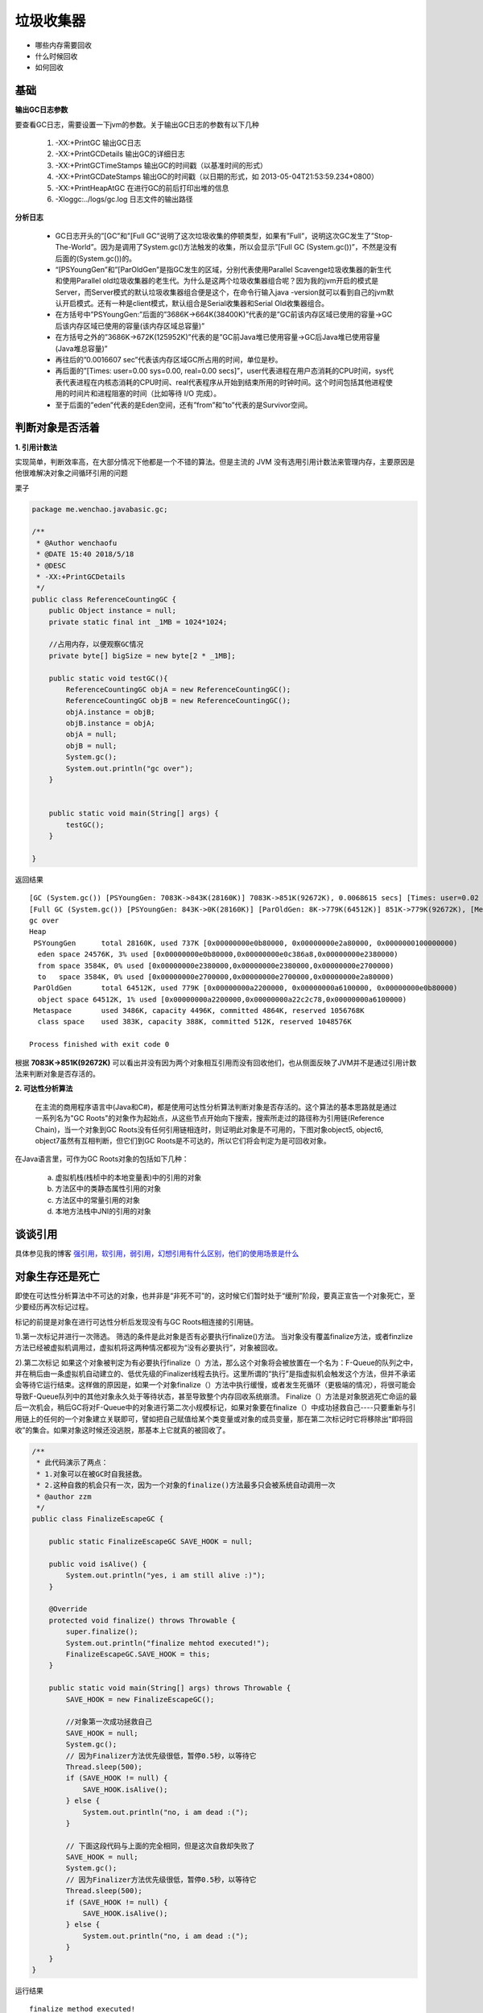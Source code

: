 垃圾收集器
=====================

- 哪些内存需要回收
- 什么时候回收
- 如何回收


基础
------

**输出GC日志参数**

要查看GC日志，需要设置一下jvm的参数。关于输出GC日志的参数有以下几种



        1. -XX:+PrintGC 输出GC日志
        #. -XX:+PrintGCDetails 输出GC的详细日志
        #. -XX:+PrintGCTimeStamps 输出GC的时间戳（以基准时间的形式）
        #. -XX:+PrintGCDateStamps 输出GC的时间戳（以日期的形式，如 2013-05-04T21:53:59.234+0800）
        #. -XX:+PrintHeapAtGC 在进行GC的前后打印出堆的信息
        #. -Xloggc:../logs/gc.log 日志文件的输出路径


**分析日志**



    - GC日志开头的”[GC”和”[Full GC”说明了这次垃圾收集的停顿类型，如果有”Full”，说明这次GC发生了”Stop-The-World”。因为是调用了System.gc()方法触发的收集，所以会显示”[Full GC (System.gc())”，不然是没有后面的(System.gc())的。

    - “[PSYoungGen”和”[ParOldGen”是指GC发生的区域，分别代表使用Parallel Scavenge垃圾收集器的新生代和使用Parallel old垃圾收集器的老生代。为什么是这两个垃圾收集器组合呢？因为我的jvm开启的模式是Server，而Server模式的默认垃圾收集器组合便是这个，在命令行输入java -version就可以看到自己的jvm默认开启模式。还有一种是client模式，默认组合是Serial收集器和Serial Old收集器组合。

    - 在方括号中”PSYoungGen:”后面的”3686K->664K(38400K)”代表的是”GC前该内存区域已使用的容量->GC后该内存区域已使用的容量(该内存区域总容量)”

    - 在方括号之外的”3686K->672K(125952K)”代表的是”GC前Java堆已使用容量->GC后Java堆已使用容量(Java堆总容量)”

    - 再往后的”0.0016607 sec”代表该内存区域GC所占用的时间，单位是秒。

    - 再后面的”[Times: user=0.00 sys=0.00, real=0.00 secs]”，user代表进程在用户态消耗的CPU时间，sys代表代表进程在内核态消耗的CPU时间、real代表程序从开始到结束所用的时钟时间。这个时间包括其他进程使用的时间片和进程阻塞的时间（比如等待 I/O 完成）。

    - 至于后面的”eden”代表的是Eden空间，还有”from”和”to”代表的是Survivor空间。





判断对象是否活着
--------------------

**1. 引用计数法**

实现简单，判断效率高，在大部分情况下他都是一个不错的算法。但是主流的 JVM 没有选用引用计数法来管理内存，主要原因是他很难解决对象之间循环引用的问题

栗子

.. code:: java

    package me.wenchao.javabasic.gc;

    /**
     * @Author wenchaofu
     * @DATE 15:40 2018/5/18
     * @DESC
     * -XX:+PrintGCDetails
     */
    public class ReferenceCountingGC {
        public Object instance = null;
        private static final int _1MB = 1024*1024;

        //占用内存，以便观察GC情况
        private byte[] bigSize = new byte[2 * _1MB];

        public static void testGC(){
            ReferenceCountingGC objA = new ReferenceCountingGC();
            ReferenceCountingGC objB = new ReferenceCountingGC();
            objA.instance = objB;
            objB.instance = objA;
            objA = null;
            objB = null;
            System.gc();
            System.out.println("gc over");
        }


        public static void main(String[] args) {
            testGC();
        }

    }


返回结果

::

    [GC (System.gc()) [PSYoungGen: 7083K->843K(28160K)] 7083K->851K(92672K), 0.0068615 secs] [Times: user=0.02 sys=0.01, real=0.01 secs] 
    [Full GC (System.gc()) [PSYoungGen: 843K->0K(28160K)] [ParOldGen: 8K->779K(64512K)] 851K->779K(92672K), [Metaspace: 3478K->3478K(1056768K)], 0.0292032 secs] [Times: user=0.08 sys=0.00, real=0.03 secs] 
    gc over
    Heap
     PSYoungGen      total 28160K, used 737K [0x00000000e0b80000, 0x00000000e2a80000, 0x0000000100000000)
      eden space 24576K, 3% used [0x00000000e0b80000,0x00000000e0c386a8,0x00000000e2380000)
      from space 3584K, 0% used [0x00000000e2380000,0x00000000e2380000,0x00000000e2700000)
      to   space 3584K, 0% used [0x00000000e2700000,0x00000000e2700000,0x00000000e2a80000)
     ParOldGen       total 64512K, used 779K [0x00000000a2200000, 0x00000000a6100000, 0x00000000e0b80000)
      object space 64512K, 1% used [0x00000000a2200000,0x00000000a22c2c78,0x00000000a6100000)
     Metaspace       used 3486K, capacity 4496K, committed 4864K, reserved 1056768K
      class space    used 383K, capacity 388K, committed 512K, reserved 1048576K

    Process finished with exit code 0


根据 **7083K->851K(92672K)** 可以看出并没有因为两个对象相互引用而没有回收他们，也从侧面反映了JVM并不是通过引用计数法来判断对象是否存活的。



**2. 可达性分析算法**

 在主流的商用程序语言中(Java和C#)，都是使用可达性分析算法判断对象是否存活的。这个算法的基本思路就是通过一系列名为"GC Roots"的对象作为起始点，从这些节点开始向下搜索，搜索所走过的路径称为引用链(Reference Chain)，当一个对象到GC Roots没有任何引用链相连时，则证明此对象是不可用的，下图对象object5, object6, object7虽然有互相判断，但它们到GC Roots是不可达的，所以它们将会判定为是可回收对象。


.. image:: ./images/gcroot.png


在Java语言里，可作为GC Roots对象的包括如下几种：

    a. 虚拟机栈(栈桢中的本地变量表)中的引用的对象
    b. 方法区中的类静态属性引用的对象
    c. 方法区中的常量引用的对象
    d. 本地方法栈中JNI的引用的对象 


谈谈引用
-----------

具体参见我的博客 `强引用，软引用，弱引用，幻想引用有什么区别，他们的使用场景是什么`_

对象生存还是死亡
---------------------

即使在可达性分析算法中不可达的对象，也并非是“非死不可”的，这时候它们暂时处于“缓刑”阶段，要真正宣告一个对象死亡，至少要经历再次标记过程。

标记的前提是对象在进行可达性分析后发现没有与GC Roots相连接的引用链。

1).第一次标记并进行一次筛选。
筛选的条件是此对象是否有必要执行finalize()方法。
当对象没有覆盖finalize方法，或者finzlize方法已经被虚拟机调用过，虚拟机将这两种情况都视为“没有必要执行”，对象被回收。

2).第二次标记
如果这个对象被判定为有必要执行finalize（）方法，那么这个对象将会被放置在一个名为：F-Queue的队列之中，并在稍后由一条虚拟机自动建立的、低优先级的Finalizer线程去执行。这里所谓的“执行”是指虚拟机会触发这个方法，但并不承诺会等待它运行结束。这样做的原因是，如果一个对象finalize（）方法中执行缓慢，或者发生死循环（更极端的情况），将很可能会导致F-Queue队列中的其他对象永久处于等待状态，甚至导致整个内存回收系统崩溃。
Finalize（）方法是对象脱逃死亡命运的最后一次机会，稍后GC将对F-Queue中的对象进行第二次小规模标记，如果对象要在finalize（）中成功拯救自己----只要重新与引用链上的任何的一个对象建立关联即可，譬如把自己赋值给某个类变量或对象的成员变量，那在第二次标记时它将移除出“即将回收”的集合。如果对象这时候还没逃脱，那基本上它就真的被回收了。

.. image:: ./images/finalizer.png

.. code:: java

    /**
     * 此代码演示了两点： 
     * 1.对象可以在被GC时自我拯救。 
     * 2.这种自救的机会只有一次，因为一个对象的finalize()方法最多只会被系统自动调用一次
     * @author zzm
     */
    public class FinalizeEscapeGC {

        public static FinalizeEscapeGC SAVE_HOOK = null;

        public void isAlive() {
            System.out.println("yes, i am still alive :)");
        }

        @Override
        protected void finalize() throws Throwable {
            super.finalize();
            System.out.println("finalize mehtod executed!");
            FinalizeEscapeGC.SAVE_HOOK = this;
        }

        public static void main(String[] args) throws Throwable {
            SAVE_HOOK = new FinalizeEscapeGC();

            //对象第一次成功拯救自己
            SAVE_HOOK = null;
            System.gc();
            // 因为Finalizer方法优先级很低，暂停0.5秒，以等待它
            Thread.sleep(500);
            if (SAVE_HOOK != null) {
                SAVE_HOOK.isAlive();
            } else {
                System.out.println("no, i am dead :(");
            }

            // 下面这段代码与上面的完全相同，但是这次自救却失败了
            SAVE_HOOK = null;
            System.gc();
            // 因为Finalizer方法优先级很低，暂停0.5秒，以等待它
            Thread.sleep(500);
            if (SAVE_HOOK != null) {
                SAVE_HOOK.isAlive();
            } else {
                System.out.println("no, i am dead :(");
            }
        }
    }

运行结果

::

    finalize method executed!
    yew, I am still alive
    no ,I am dead QAQ!


从结果可以看出，SAVE_HOOK对象的finalize()方法确实被GC收集器触发过，并且在被收集前成功逃脱了。
注意：任何一个对象的finalize()方法都只会被系统自动调用一次，如果对象面临下一次回收，它的finalize()方法不会被再次执行，因此第二段代码的自救行动失败了。 并且建议大家尽量避免使用它   


.. _`强引用，软引用，弱引用，幻想引用有什么区别，他们的使用场景是什么`: b04_reference.html



回收方法区
-------------

略